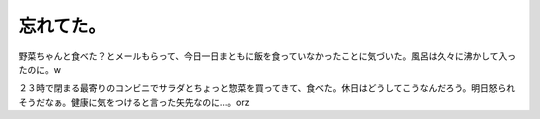 忘れてた。
==========

野菜ちゃんと食べた？とメールもらって、今日一日まともに飯を食っていなかったことに気づいた。風呂は久々に沸かして入ったのに。w

２３時で閉まる最寄りのコンビニでサラダとちょっと惣菜を買ってきて、食べた。休日はどうしてこうなんだろう。明日怒られそうだなぁ。健康に気をつけると言った矢先なのに…。orz






.. author:: default
.. categories:: life
.. tags::
.. comments::
